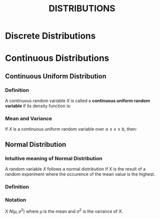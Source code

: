 #+TITLE: DISTRIBUTIONS

* Discrete Distributions

* Continuous Distributions

** Continuous Uniform Distribution
*** Definition
  A continuous random variable $X$ is called a *continuous uniform random variable* if its density function is:
    \begin{align*}
        f(x) = \frac{1}{(b - a)}
    \end{align*}

*** Mean and Variance
  If $X$ is a continuous uniform random variable over $a \leq x \leq b$, then:
    \begin{align*}
        E(X) &= \mu  = \frac{a + b}{2} \\
        V(X) &= \sigma^2  = \frac{(b - a)^2}{2}
    \end{align*}


** Normal Distribution
*** Intuitive meaning of Normal Distribution
  A random variable $X$ follows a normal distribution if $X$ is the result of a random experiment where the occurence of the mean value is the highest.
*** Definition
*** Notation
$X ~ N(\mu, \sigma^2)$
where $\mu$ is the mean and $\sigma^2$ is the variance of $X$.

